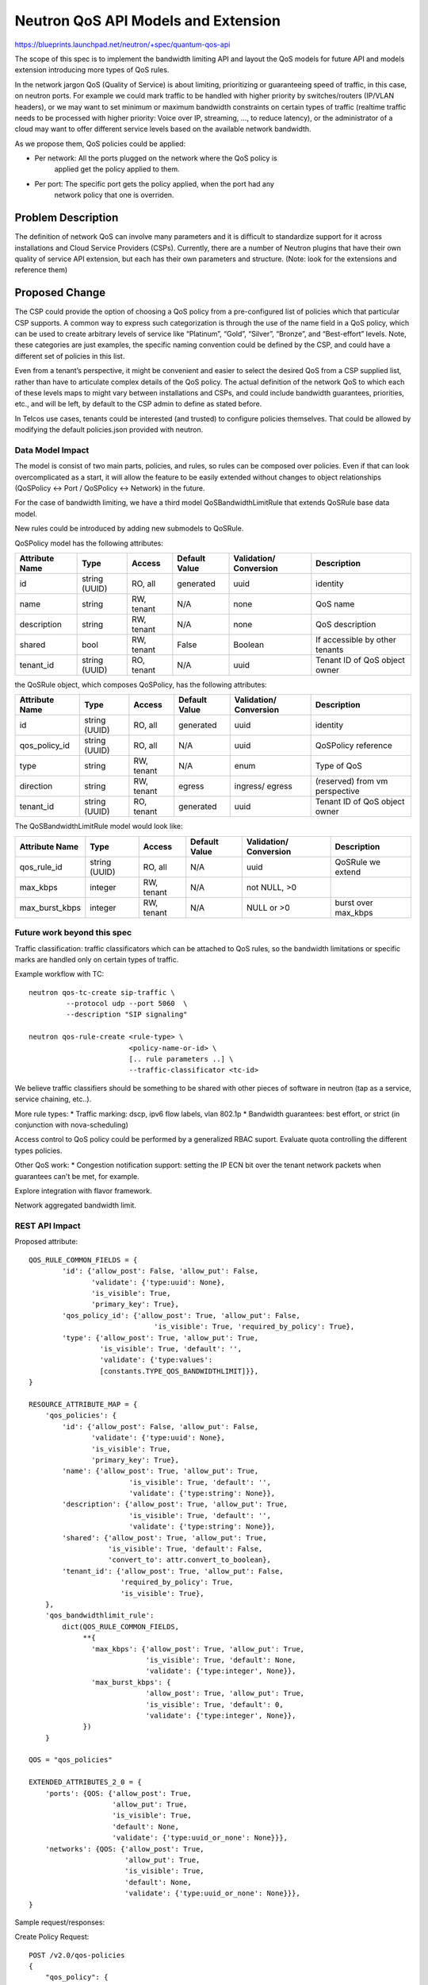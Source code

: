 ..
 This work is licensed under a Creative Commons Attribution 3.0 Unported
 License.

 http://creativecommons.org/licenses/by/3.0/legalcode

====================================
Neutron QoS API Models and Extension
====================================

https://blueprints.launchpad.net/neutron/+spec/quantum-qos-api

The scope of this spec is to implement the bandwidth limiting API and layout
the QoS models for future API and models extension introducing more
types of QoS rules.

In the network jargon QoS (Quality of Service) is about limiting, prioritizing
or guaranteeing speed of traffic, in this case, on neutron ports.
For example we could mark traffic to be handled with higher priority
by switches/routers (IP/VLAN headers), or we may want to set minimum or maximum
bandwidth constraints on certain types of traffic (realtime traffic needs
to be processed with higher priority: Voice over IP, streaming, ..., to reduce
latency), or the administrator of a cloud may want to offer different service levels
based on the available network bandwidth.

As we propose them, QoS policies could be applied:

* Per network: All the ports plugged on the network where the QoS policy is
               applied get the policy applied to them.

* Per port: The specific port gets the policy applied, when the port had any
            network policy that one is overriden.

Problem Description
===================

The definition of network QoS can involve many parameters and it is
difficult to standardize support for it across installations and Cloud
Service Providers (CSPs). Currently, there are a number of Neutron
plugins that have their own quality of service API extension, but each
has their own parameters and structure. (Note: look for the extensions
and reference them)

Proposed Change
===============

The CSP could provide the option of choosing a QoS policy from a
pre-configured list of policies which that particular CSP supports.
A common way to express such
categorization is through the use of the name field in a
QoS policy, which can be used to create arbitrary levels of
service like “Platinum”, “Gold”, “Silver”,
“Bronze”, and “Best-effort” levels. Note, these categories are just
examples, the specific naming convention could be defined by the CSP,
and could have a different set of policies in this list.

Even from a tenant’s perspective, it might be convenient and easier to
select the desired QoS from a CSP supplied list, rather than have to
articulate complex details of the QoS policy. The actual definition of
the network QoS to which each of these levels maps to might vary
between installations and CSPs, and could include bandwidth
guarantees, priorities, etc., and will be left, by default to the CSP
admin to define as stated before.


In Telcos use cases, tenants could be interested (and trusted) to
configure policies themselves. That could be allowed by modifying the
default policies.json provided with neutron.

Data Model Impact
-----------------

The model is consist of two main parts, policies, and rules, so rules
can be composed over policies. Even if that can look overcomplicated
as a start, it will allow the feature to be easily extended without changes
to object relationships (QoSPolicy <-> Port / QoSPolicy <-> Network) in the
future.

For the case of bandwidth limiting, we have a third model QoSBandwidthLimitRule
that extends QoSRule base data model.

New rules could be introduced by adding new submodels to QoSRule.

QoSPolicy model has the following attributes:

+-----------+-------+-----------+---------+--------------+----------------+
|Attribute  |Type   |Access     |Default  |Validation/   |Description     |
|Name       |       |           |Value    |Conversion    |                |
+===========+=======+===========+=========+==============+================+
|id         |string |RO, all    |generated|uuid          |identity        |
|           |(UUID) |           |         |              |                |
+-----------+-------+-----------+---------+--------------+----------------+
|name       |string |RW, tenant |N/A      |none          |QoS name        |
+-----------+-------+-----------+---------+--------------+----------------+
|description|string |RW, tenant |N/A      |none          |QoS description |
+-----------+-------+-----------+---------+--------------+----------------+
|shared     |bool   |RW, tenant |False    |Boolean       | If accessible  |
|           |       |           |         |              | by other       |
|           |       |           |         |              | tenants        |
+-----------+-------+-----------+---------+--------------+----------------+
|tenant_id  |string |RO, tenant |N/A      |uuid          | Tenant ID of   |
|           |(UUID) |           |         |              | QoS object     |
|           |       |           |         |              | owner          |
+-----------+-------+-----------+---------+--------------+----------------+

the QoSRule object, which composes QoSPolicy, has the following attributes:

+-----------------+-------+-----------+---------+--------------+---------------+
|Attribute        |Type   |Access     |Default  |Validation/   |Description    |
|Name             |       |           |Value    |Conversion    |               |
+=================+=======+===========+=========+==============+===============+
|id               |string |RO, all    |generated|uuid          |identity       |
|                 |(UUID) |           |         |              |               |
+-----------------+-------+-----------+---------+--------------+---------------+
|qos_policy_id    |string |RO, all    |N/A      |uuid          | QoSPolicy     |
|                 |(UUID) |           |         |              | reference     |
+-----------------+-------+-----------+---------+--------------+---------------+
|type             |string |RW, tenant |N/A      |enum          | Type of QoS   |
+-----------------+-------+-----------+---------+--------------+---------------+
|direction        |string |RW, tenant |egress   |ingress/      | (reserved)    |
|                 |       |           |         |egress        | from vm       |
|                 |       |           |         |              | perspective   |
+-----------------+-------+-----------+---------+--------------+---------------+
|tenant_id        |string |RO, tenant |generated|uuid          | Tenant ID of  |
|                 |(UUID) |           |         |              | QoS object    |
|                 |       |           |         |              | owner         |
+-----------------+-------+-----------+---------+--------------+---------------+

The QoSBandwidthLimitRule model would look like:

+-----------------+-------+-----------+---------+--------------+---------------+
|Attribute        |Type   |Access     |Default  |Validation/   |Description    |
|Name             |       |           |Value    |Conversion    |               |
+=================+=======+===========+=========+==============+===============+
|qos_rule_id      |string |RO, all    |N/A      |uuid          | QoSRule we    |
|                 |(UUID) |           |         |              | extend        |
+-----------------+-------+-----------+---------+--------------+---------------+
|max_kbps         |integer|RW, tenant |N/A      |not NULL, >0  |               |
+-----------------+-------+-----------+---------+--------------+---------------+
|max_burst_kbps   |integer|RW, tenant |N/A      |NULL or >0    | burst over    |
|                 |       |           |         |              | max_kbps      |
+-----------------+-------+-----------+---------+--------------+---------------+

Future work beyond this spec
----------------------------
Traffic classification: traffic classificators which can be attached to QoS
rules, so the bandwidth limitations or specific marks are handled only on
certain types of traffic.

Example workflow with TC::

     neutron qos-tc-create sip-traffic \
              --protocol udp --port 5060  \
              --description "SIP signaling"

     neutron qos-rule-create <rule-type> \
                             <policy-name-or-id> \
                             [.. rule parameters ..] \
                             --traffic-classificator <tc-id>

We believe traffic classifiers should be something to be shared with other
pieces of software in neutron (tap as a service, service chaining, etc..).


More rule types:
* Traffic marking: dscp, ipv6 flow labels, vlan 802.1p
* Bandwidth guarantees: best effort, or strict (in conjunction with
nova-scheduling)

Access control to QoS policy could be performed by a generalized
RBAC suport. Evaluate quota controlling the different types policies.


Other QoS work:
* Congestion notification support: setting the IP ECN bit over the
tenant network packets when guarantees can't be met, for example.

Explore integration with flavor framework.

Network aggregated bandwidth limit.

REST API Impact
---------------

Proposed attribute::

        QOS_RULE_COMMON_FIELDS = {
                'id': {'allow_post': False, 'allow_put': False,
                       'validate': {'type:uuid': None},
                       'is_visible': True,
                       'primary_key': True},
                'qos_policy_id': {'allow_post': True, 'allow_put': False,
                                      'is_visible': True, 'required_by_policy': True},
                'type': {'allow_post': True, 'allow_put': True,
                         'is_visible': True, 'default': '',
                         'validate': {'type:values':
                         [constants.TYPE_QOS_BANDWIDTHLIMIT]}},
        }

        RESOURCE_ATTRIBUTE_MAP = {
            'qos_policies': {
                'id': {'allow_post': False, 'allow_put': False,
                       'validate': {'type:uuid': None},
                       'is_visible': True,
                       'primary_key': True},
                'name': {'allow_post': True, 'allow_put': True,
                                'is_visible': True, 'default': '',
                                'validate': {'type:string': None}},
                'description': {'allow_post': True, 'allow_put': True,
                                'is_visible': True, 'default': '',
                                'validate': {'type:string': None}},
                'shared': {'allow_post': True, 'allow_put': True,
                           'is_visible': True, 'default': False,
                           'convert_to': attr.convert_to_boolean},
                'tenant_id': {'allow_post': True, 'allow_put': False,
                              'required_by_policy': True,
                              'is_visible': True},
            },
            'qos_bandwidthlimit_rule':
                dict(QOS_RULE_COMMON_FIELDS,
                     **{
                       'max_kbps': {'allow_post': True, 'allow_put': True,
                                    'is_visible': True, 'default': None,
                                    'validate': {'type:integer', None}},
                       'max_burst_kbps': {
                                    'allow_post': True, 'allow_put': True,
                                    'is_visible': True, 'default': 0,
                                    'validate': {'type:integer', None}},
                     })
            }

        QOS = "qos_policies"

        EXTENDED_ATTRIBUTES_2_0 = {
            'ports': {QOS: {'allow_post': True,
                            'allow_put': True,
                            'is_visible': True,
                            'default': None,
                            'validate': {'type:uuid_or_none': None}}},
            'networks': {QOS: {'allow_post': True,
                               'allow_put': True,
                               'is_visible': True,
                               'default': None,
                               'validate': {'type:uuid_or_none': None}}},
        }

Sample request/responses:

Create Policy Request::

        POST /v2.0/qos-policies
        {
            "qos_policy": {
                "name": "10Mbit",
                "description": "This policy limits the ports to 10Mbit max.",
                "shared": "False"
             }
        }

        Response:
        {
           "qos_policy": {
               "name": "10Mbit",
               "description": "This policy limits the ports to 10Mbit max.",
               "id": "46ebaec0-0570-43ac-82f6-60d2b03168c4",
               "tenant_id": "8d4c70a21fed4aeba121a1a429ba0d04",
               "shared": "False"
           }
        }


List available rule types::

        GET /v2.0/qos-rule-types

        Response:
        {
           "qos_rule_types": ["bandwidth_limit", ...]
        }


Create Rule Request::

        POST /v2.0/qos-rules/bandwidth-limit/
        {
           "bandwidth_limit": {
              "qos_policy_id": "46ebaec0-0570-43ac-82f6-60d2b03168c4",
              "max_kbps": "10000",
            }
         }


        Response:
        {
            "bandwidth_limit":{
                "id": "5f126d84-551a-4dcf-bb01-0e9c0df0c793",
                "qos_policy_id": "46ebaec0-0570-43ac-82f6-60d2b03168c4",
                "max_kbps": "10000",
                "max_burst_kbps": "0",
            }
        }


Show specific policy::

        GET /v2.0/qos-policies/46ebaec0-0570-43ac-82f6-60d2b03168c4
        Accept: application/json

        Response:
        {
            "qos_policy": {
                "tenant_id": "8d4c70a21fed4aeba121a1a429ba0d04",
                "id": "46ebaec0-0570-43ac-82f6-60d2b03168c4",
                "name": "10Mbit",
                "description": "This policy limits the ports to 10Mbit max.",
                "shared": False
                "bandwidth_limit_rules": [{
                    "id": "5f126d84-551a-4dcf-bb01-0e9c0df0c793",
                    "qos_policy_id": "46ebaec0-0570-43ac-82f6-60d2b03168c4",
                    "max_kbps": "10000",
                    "max_burst_kbps": "0",
                }]
             }
        }


List Request::

        GET /v2.0/qos-policies

        Response:
        {
           “qos_policies”:
               [
                    {
                       "tenant_id": "8d4c70a21fed4aeba121a1a429ba0d04",
                       "id": "46ebaec0-0570-43ac-82f6-60d2b03168c4",
                       "name": "10Mbit",
                       "description": "This policy limits the ports to 10Mbit max.",
                       "shared": False,
                       "bandwidth_limit_rules": [{
                          "id": "5f126d84-551a-4dcf-bb01-0e9c0df0c793",
                          "qos_policy_id": "46ebaec0-0570-43ac-82f6-60d2b03168c4",
                          "max_kbps": "10000",
                          "max_burst_kbps": "0",
                       }]
                    },
                    {
                        ...
                    }
               ]
        }



Security Impact
---------------

By default QoS policies and rules will be managed by the cloud administrator,
that makes the tenant unable to create specific qos rules, or attaching
specific ports to policies.

In some use cases, like telcos, the administrator may trust the tenants, and
therefore let them create and attach their own policies to ports. Those use
cases would be supported by modification of policy.json and specific
documentation will be released with the extension.

This limitation could be partly overcome by the use of RBAC.


Notifications Impact
--------------------

None

Other End User Impact
---------------------

Additional methods will be added to python-neutronclient to create,
list, update, and delete QoS policies and rules

policy manipulation::

    neutron qos-policy-list
    neutron qos-policy-create  <policy-name> [--description policy-description]
                                [--shared True]
    neutron qos-policy-update  <policy-name-or-id> [--description ....]
                                [--name ...]

    neutron qos-policy-show    <policy-name-or-id>
    neutron qos-policy-delete  <policy-name-or-id>


policy rules manipulation::

   neutron qos-rule-create <policy-name-or-id> --type bandwidth_limit \
                           --max_kbps x [--max_burst_kbps y]

    neutron qos-rule-list   <policy-name-or-id>
    neutron qos-rule-delete <rule-id>
    neutron qos-rule-update <rule-id> --type bandwidth_limit \
                                      --max_kbps ... \
                                       [--max_burst_kbps ...]
    neutron qos-rule-show   <rule-id>

    +-------------------+---------------------------------+
    | Field             | Value                           |
    +-------------------+---------------------------------+
    | id                | <rule-id>                       |
    | rule_type         | bandwidth_limit                 |
    | description       | 10 Mbps limit                   |
    | max_kbps          | 10000                           |
    | max_burst_kbps    | 0                               |
    +-------------------+---------------------------------+

    neutron qos-policy-rules-available

    +-----------------------+
    | QoS policy rule types |
    +-----------------------+
    | bandwidth_limit       |
    +-----------------------+


attach port/net to policy::

    neutron port-create NET-NAME-OR-ID --qos-policy <policy-name-or-id> ...
    neutron net-create NAME --qos-policy <policy-name-or-id> ....

    neutron port-update <port-id> --qos-policy <policy-name-or-id>
    neutron net-update <net-name-or-id> --qos-policy <policy-name-or-id>


detach port/net from policy::

    neutron port-update <port-id> --no-qos-policy


Performance Impact
------------------

* In some QoS drivers, additional messaging calls will be created that the
  L2 agents in the cluster will use to query QoS information when
  creating networks and ports.

IPv6 Impact
-----------

None

Other Deployer Impact
---------------------

* An Additional configuration section will be added to the Neutron
  plugin configuration, to configure a driver that implements the QoS
  API.

Developer Impact
----------------

None


Alternatives
------------

 - Doing QoS / traffic classification inside instances. This is limited to the
   most basic ones, since instances wouldn't be able to mark external
   segmentation packets to prioritize traffic at L2/L3 level.
   Also the tenants could not be trusted to do the right thing.

Community Impact
----------------

Community, specially telcos and operators has been looking for a way to
introduce QoS capabilities into neutron managed SDNs. For some use
cases priorization and low jitter is fundamental to some types of applications
for example voice over IP, or video streaming.

Implementation
==============

Assignee(s)
-----------

* mangelajo
* gsagie
* scollins
* irenab
* vikram
* Moshe Levi
* Mathieu Rohon

Work Items
----------

* REST API + API tests
* Database models & database migrations
* python-neutronclient support
* command line client implementation, bash completion included.
* openstack-sdk implementation

On other specs:

* RPC methods
* Driver model
* Driver implementation
* Reference OVS implementation [1]_

Dependencies
============

None

Testing
=======

Tempest Tests
-------------
None, since this is covered by the in-tree API tests.

Functional Tests
----------------

None, in the lower level specs functional testing will be used to
verify the low level reference implementation, and make sure effective
bandwidth limiting is performed.

API Tests
---------
The new api interface will be tested via API tests, to ensure all
the operations work as expected.

We should include tests to make sure incompatible rules are tested, with
the very basic bandwidth limiting we only need to look at not having
two different bandwidth limiting rules in one policy.

Documentation Impact
====================

User Documentation
------------------
* Additional documentation will be needed for deployers/operators, including
  alternatives to the default policy.json file provided in neutron.
* Additional documentation will be required for the REST API additions.
* Additional documentation will be required for the User Guide.

Developer Documentation
-----------------------

TBD

References
==========
.. [1] ML2/OVS spec: https://review.openstack.org/#/c/182349/
.. [2] https://review.openstack.org/#/c/132661/
.. [3] https://lwn.net/Articles/640101/
.. [4] http://specs.openstack.org/openstack/neutron-specs/specs/liberty/neutron-flavor-framework-templates.html

